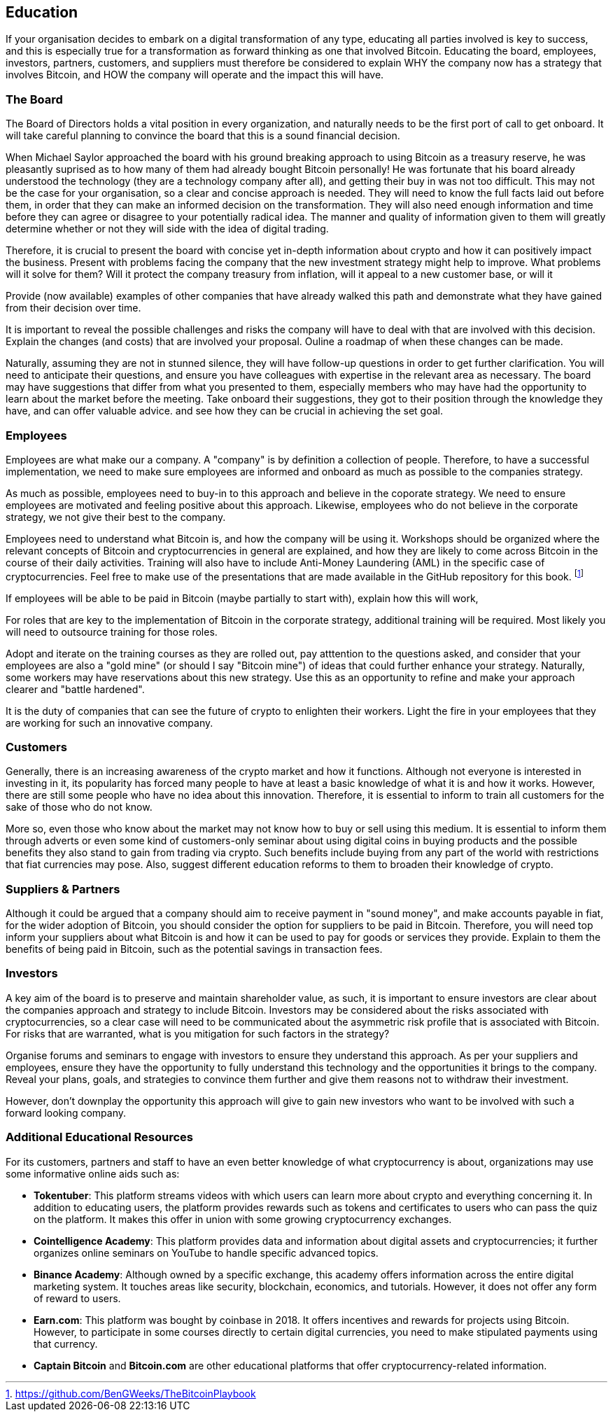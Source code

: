 == Education

If your organisation decides to embark on a digital transformation of any type, educating all parties involved is key to success, and this is especially true for a transformation as forward thinking as one that involved Bitcoin.
Educating the board, employees, investors, partners, customers, and suppliers must therefore be considered to explain WHY the company now has a strategy that involves Bitcoin, and HOW the company will operate and the impact this will have.

=== The Board

The Board of Directors holds a vital position in every organization, and naturally needs to be the first port of call to get onboard.
It will take careful planning to convince the board that this is a sound financial decision.

When Michael Saylor approached the board with his ground breaking approach to using Bitcoin as a treasury reserve, he was pleasantly suprised as to how many of them had already bought Bitcoin personally!
// Insert Michael Saylor quotation
He was fortunate that his board already understood the technology (they are a technology company after all), and getting their buy in was not too difficult.
This may not be the case for your organisation, so a clear and concise approach is needed.
They will need to know the full facts laid out before them, in order that they can make an informed decision on the transformation.
They will also need enough information and time before they can agree or disagree to your potentially radical idea.
The manner and quality of information given to them will greatly determine whether or not they will side with the idea of digital trading.

Therefore, it is crucial to present the board with concise yet in-depth information about crypto and how it can positively impact the business.
Present with problems facing the company that the new investment strategy might help to improve.
What problems will it solve for them?
Will it protect the company treasury from inflation, will it appeal to a new customer base, or will it 

Provide (now available) examples of other companies that have already walked this path and demonstrate what they have gained from their decision over time.
// More info probably here.

It is important to reveal the possible challenges and risks the company will have to deal with that are involved with this decision.
Explain the changes (and costs) that are involved your proposal.
Ouline a roadmap of when these changes can be made.

Naturally, assuming they are not in stunned silence, they will have follow-up questions in order to get further clarification.
You will need to anticipate their questions, and ensure you have colleagues with expertise in the relevant area as necessary.
The board may have suggestions that differ from what you presented to them, especially members who may have had the opportunity to learn about the market before the meeting.
Take onboard their suggestions, they got to their position through the knowledge they have, and can offer valuable advice. and see how they can be crucial in achieving the set goal.

=== Employees

Employees are what make our a company. A "company" is by definition a collection of people.
Therefore, to have a successful implementation, we need to make sure employees are informed and onboard as much as possible to the companies strategy.

As much as possible, employees need to buy-in to this approach and believe in the coporate strategy. We need to ensure employees are motivated and feeling positive about this approach.
Likewise, employees who do not believe in the corporate strategy, we not give their best to the company.

Employees need to understand what Bitcoin is, and how the company will be using it.
Workshops should be organized where the relevant concepts of Bitcoin and cryptocurrencies in general are explained, and how they are likely to come across Bitcoin in the course of their daily activities.
Training will also have to include Anti-Money Laundering (AML) in the specific case of cryptocurrencies.
Feel free to make use of the presentations that are made available in the GitHub repository for this book. footnote:[https://github.com/BenGWeeks/TheBitcoinPlaybook]

If employees will be able to be paid in Bitcoin (maybe partially to start with), explain how this will work,

For roles that are key to the implementation of Bitcoin in the corporate strategy, additional training will be required.
Most likely you will need to outsource training for those roles.
// Give examples of roles that need additional training.

Adopt and iterate on the training courses as they are rolled out, pay atttention to the questions asked, and consider that your employees are also a "gold mine" (or should I say "Bitcoin mine") of ideas that could further enhance your strategy.
Naturally, some workers may have reservations about this new strategy.
Use this as an opportunity to refine and make your approach clearer and "battle hardened".

It is the duty of companies that can see the future of crypto to enlighten their workers. Light the fire in your employees that they are working for such an innovative company.

=== Customers 

Generally, there is an increasing awareness of the crypto market and how it functions.
Although not everyone is interested in investing in it, its popularity has forced many people to have at least a basic knowledge of what it is and how it works.
However, there are still some people who have no idea about this innovation.
Therefore, it is essential to inform to train all customers for the sake of those who do not know.

More so, even those who know about the market may not know how to buy or sell using this medium.
It is essential to inform them through adverts or even some kind of customers-only seminar about using digital coins in buying products and the possible benefits they also stand to gain from trading via crypto.
Such benefits include buying from any part of the world with restrictions that fiat currencies may pose.
Also, suggest different education reforms to them to broaden their knowledge of crypto.

=== Suppliers & Partners

Although it could be argued that a company should aim to receive payment in "sound money", and make accounts payable in fiat, for the wider adoption of Bitcoin, you should consider the option for suppliers to be paid in Bitcoin. 
Therefore, you will need top inform your suppliers about what Bitcoin is and how it can be used to pay for goods or services they provide.
Explain to them the benefits of being paid in Bitcoin, such as the potential savings in transaction fees.
// What other benefits?

=== Investors

A key aim of the board is to preserve and maintain shareholder value, as such, it is important to ensure investors are clear about the companies approach and strategy to include Bitcoin. Investors may be considered about the risks associated with cryptocurrencies, so a clear case will need to be communicated about the asymmetric risk profile that is associated with Bitcoin. For risks that are warranted, what is you mitigation for such factors in the strategy?

Organise forums and seminars to engage with investors to ensure they understand this approach. As per your suppliers and employees, ensure they have the opportunity to fully understand this technology and the opportunities it brings to the company. Reveal your plans, goals, and strategies to convince them further and give them reasons not to withdraw their investment.

However, don't downplay the opportunity this approach will give to gain new investors who want to be involved with such a forward looking company.

=== Additional Educational Resources

For its customers, partners and staff to have an even better knowledge of what cryptocurrency is about, organizations may use some informative online aids such as:

* *Tokentuber*: This platform streams videos with which users can learn more about crypto and everything concerning it. In addition to educating users, the platform provides rewards such as tokens and certificates to users who can pass the quiz on the platform. It makes this offer in union with some growing cryptocurrency exchanges.
* *Cointelligence Academy*: This platform provides data and information about digital assets and cryptocurrencies; it further organizes online seminars on YouTube to handle specific advanced topics.
* *Binance Academy*: Although owned by a specific exchange, this academy offers information across the entire digital marketing system. It touches areas like security, blockchain, economics, and tutorials. However, it does not offer any form of reward to users. 
* *Earn.com*: This platform was bought by coinbase in 2018. It offers incentives and rewards for projects using Bitcoin. However, to participate in some courses directly to certain digital currencies, you need to make stipulated payments using that currency. 
* *Captain Bitcoin* and *Bitcoin.com* are other educational platforms that offer cryptocurrency-related information.
